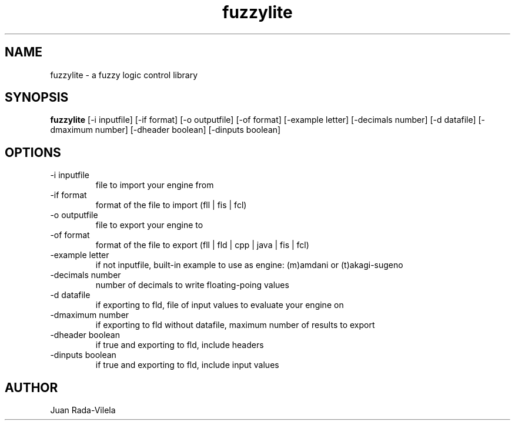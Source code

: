 .TH fuzzylite 1  "October 26, 2014" "version 5.0" "USER COMMANDS"
.SH NAME
fuzzylite \- a fuzzy logic control library
.SH SYNOPSIS
.B fuzzylite
[\-i inputfile] [\-if format] [\-o outputfile] [\-of format] [\-example letter] [\-decimals number] [\-d datafile] [\-dmaximum number] [\-dheader boolean] [\-dinputs boolean]
.SH OPTIONS
.TP
\-i inputfile
file to import your engine from
.TP
\-if format
format of the file to import (fll | fis | fcl)
.TP
\-o outputfile
file to export your engine to
.TP
\-of format
format of the file to export (fll | fld | cpp | java | fis | fcl)
.TP
\-example letter
if not inputfile, built\-in example to use as engine: (m)amdani or (t)akagi\-sugeno
.TP
\-decimals number
number of decimals to write floating\-poing values
.TP
\-d datafile
if exporting to fld, file of input values to evaluate your engine on
.TP
\-dmaximum number
if exporting to fld without datafile, maximum number of results to export
.TP
\-dheader boolean
if true and exporting to fld, include headers
.TP
\-dinputs boolean
if true and exporting to fld, include input values
.SH AUTHOR
Juan Rada\-Vilela
